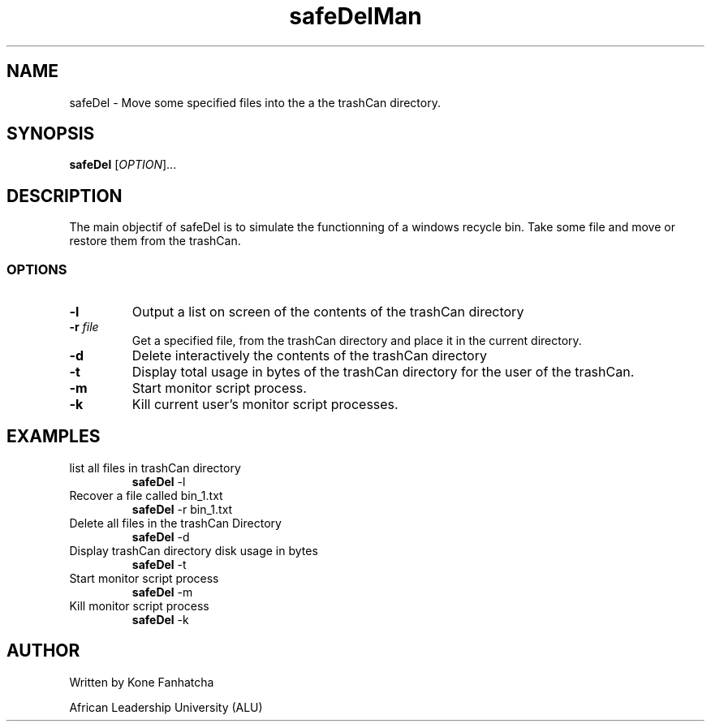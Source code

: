 .TH safeDelMan 1 "safeDEl V.1.0 manual page"

.SH NAME
safeDel \- Move some specified files into the a the trashCan directory.

.SH SYNOPSIS
.B safeDel 
[\fIOPTION\fR]...

.SH DESCRIPTION
The main objectif of safeDel is to simulate the functionning of a windows recycle bin. Take some file and move or restore them from the trashCan.

.SS OPTIONS
.TP 
.B \-l 
Output a list on screen of the contents of the trashCan directory
.TP 
.B \-r \fIfile\fR
Get a specified file, from the trashCan directory and place it in the current directory.

.TP 
.B \-d 
Delete interactively the contents of the trashCan directory

.TP 
.B \-t 
Display total usage in bytes of the trashCan directory for the user of the trashCan.

.TP 
.B \-m 
Start monitor script process.

.TP 
.B \-k 
Kill current user’s monitor script processes.

.SH EXAMPLES
.TP
list all files in trashCan directory
.B safeDel
\-l

.TP
Recover a file called bin_1.txt
.B safeDel
\-r bin_1.txt

.TP
Delete all files in the trashCan Directory
.B safeDel
\-d

.TP
Display trashCan directory disk usage in bytes
.B safeDel
\-t

.TP
Start monitor script process
.B safeDel
\-m

.TP
Kill monitor script process
.B safeDel
\-k

.SH AUTHOR
Written by Kone Fanhatcha

.AI
African Leadership University (ALU)

